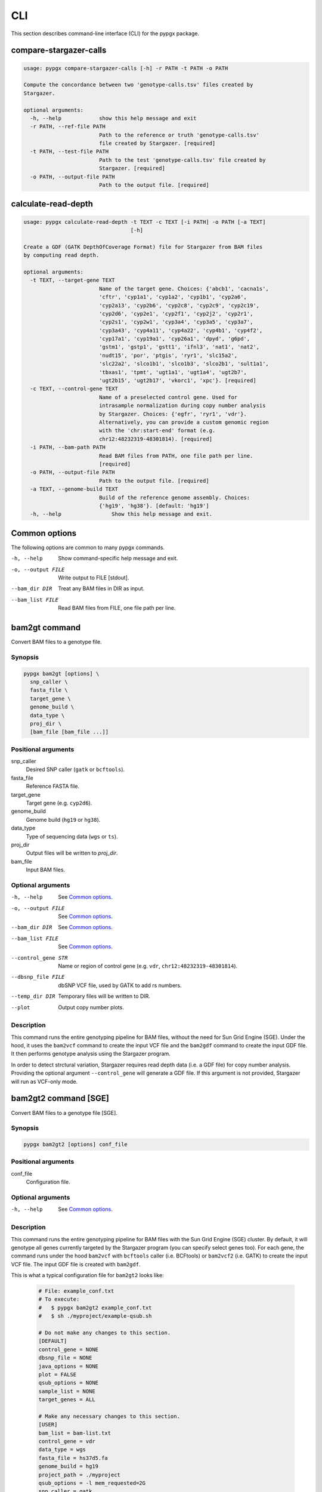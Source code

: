 CLI
***

This section describes command-line interface (CLI) for the pypgx package.

compare-stargazer-calls
=======================

.. code-block:: console

    usage: pypgx compare-stargazer-calls [-h] -r PATH -t PATH -o PATH

    Compute the concordance between two 'genotype-calls.tsv' files created by
    Stargazer.

    optional arguments:
      -h, --help            show this help message and exit
      -r PATH, --ref-file PATH
                            Path to the reference or truth 'genotype-calls.tsv'
                            file created by Stargazer. [required]
      -t PATH, --test-file PATH
                            Path to the test 'genotype-calls.tsv' file created by
                            Stargazer. [required]
      -o PATH, --output-file PATH
                            Path to the output file. [required]

calculate-read-depth
====================

.. code-block:: console

    usage: pypgx calculate-read-depth -t TEXT -c TEXT [-i PATH] -o PATH [-a TEXT]
                                      [-h]

    Create a GDF (GATK DepthOfCoverage Format) file for Stargazer from BAM files
    by computing read depth.

    optional arguments:
      -t TEXT, --target-gene TEXT
                            Name of the target gene. Choices: {'abcb1', 'cacna1s',
                            'cftr', 'cyp1a1', 'cyp1a2', 'cyp1b1', 'cyp2a6',
                            'cyp2a13', 'cyp2b6', 'cyp2c8', 'cyp2c9', 'cyp2c19',
                            'cyp2d6', 'cyp2e1', 'cyp2f1', 'cyp2j2', 'cyp2r1',
                            'cyp2s1', 'cyp2w1', 'cyp3a4', 'cyp3a5', 'cyp3a7',
                            'cyp3a43', 'cyp4a11', 'cyp4a22', 'cyp4b1', 'cyp4f2',
                            'cyp17a1', 'cyp19a1', 'cyp26a1', 'dpyd', 'g6pd',
                            'gstm1', 'gstp1', 'gstt1', 'ifnl3', 'nat1', 'nat2',
                            'nudt15', 'por', 'ptgis', 'ryr1', 'slc15a2',
                            'slc22a2', 'slco1b1', 'slco1b3', 'slco2b1', 'sult1a1',
                            'tbxas1', 'tpmt', 'ugt1a1', 'ugt1a4', 'ugt2b7',
                            'ugt2b15', 'ugt2b17', 'vkorc1', 'xpc'}. [required]
      -c TEXT, --control-gene TEXT
                            Name of a preselected control gene. Used for
                            intrasample normalization during copy number analysis
                            by Stargazer. Choices: {'egfr', 'ryr1', 'vdr'}.
                            Alternatively, you can provide a custom genomic region
                            with the 'chr:start-end' format (e.g.
                            chr12:48232319-48301814). [required]
      -i PATH, --bam-path PATH
                            Read BAM files from PATH, one file path per line.
                            [required]
      -o PATH, --output-file PATH
                            Path to the output file. [required]
      -a TEXT, --genome-build TEXT
                            Build of the reference genome assembly. Choices:
                            {'hg19', 'hg38'}. [default: 'hg19']
      -h, --help                Show this help message and exit.








Common options
==============

The following options are common to many pypgx commands.

-h, --help         Show command-specific help message and exit.
-o, --output FILE  Write output to FILE [stdout].
--bam_dir DIR      Treat any BAM files in DIR as input.
--bam_list FILE    Read BAM files from FILE, one file path per line.

bam2gt command
==============

Convert BAM files to a genotype file.

Synopsis
--------

.. code-block:: console

   pypgx bam2gt [options] \
     snp_caller \
     fasta_file \
     target_gene \
     genome_build \
     data_type \
     proj_dir \
     [bam_file [bam_file ...]]

Positional arguments
--------------------

snp_caller
  Desired SNP caller (``gatk`` or ``bcftools``).
fasta_file
  Reference FASTA file.
target_gene
  Target gene (e.g. ``cyp2d6``).
genome_build
  Genome build (``hg19`` or ``hg38``).
data_type
  Type of sequencing data (``wgs`` or ``ts``).
proj_dir
  Output files will be written to *proj_dir*.
bam_file
  Input BAM files.

Optional arguments
------------------

-h, --help          See `Common options`_.
-o, --output FILE   See `Common options`_.
--bam_dir DIR       See `Common options`_.
--bam_list FILE     See `Common options`_.
--control_gene STR  Name or region of control gene (e.g. ``vdr``, ``chr12:48232319-48301814``).
--dbsnp_file FILE   dbSNP VCF file, used by GATK to add rs numbers.
--temp_dir DIR      Temporary files will be written to DIR.
--plot              Output copy number plots.

Description
-----------

This command runs the entire genotyping pipeline for BAM files,
without the need for Sun Grid Engine (SGE). Under the hood, it
uses the ``bam2vcf`` command to create the input VCF file and
the ``bam2gdf`` command to create the input GDF file. It then
performs genotype analysis using the Stargazer program.

In order to detect strctural variation, Stargazer requires read
depth data (i.e. a GDF file) for copy number analysis. Providing
the optional argument ``--control_gene`` will generate a GDF file.
If this argument is not provided, Stargazer will run as VCF-only mode.

bam2gt2 command [SGE]
=====================

Convert BAM files to a genotype file [SGE].

Synopsis
--------

.. code-block:: console

   pypgx bam2gt2 [options] conf_file

Positional arguments
--------------------

conf_file
  Configuration file.

Optional arguments
------------------

-h, --help  See `Common options`_.

Description
-----------

This command runs the entire genotyping pipeline for BAM files
with the Sun Grid Engine (SGE) cluster. By default, it will genotype
all genes currently targeted by the Stargazer program (you can specify
select genes too). For each gene, the command runs under the hood
``bam2vcf`` with ``bcftools`` caller (i.e. BCFtools) or ``bam2vcf2``
(i.e. GATK) to create the input VCF file. The input GDF file is
created with ``bam2gdf``.

This is what a typical configuration file for ``bam2gt2`` looks like:

    .. code-block:: python

        # File: example_conf.txt
        # To execute:
        #   $ pypgx bam2gt2 example_conf.txt
        #   $ sh ./myproject/example-qsub.sh

        # Do not make any changes to this section.
        [DEFAULT]
        control_gene = NONE
        dbsnp_file = NONE
        java_options = NONE
        plot = FALSE
        qsub_options = NONE
        sample_list = NONE
        target_genes = ALL

        # Make any necessary changes to this section.
        [USER]
        bam_list = bam-list.txt
        control_gene = vdr
        data_type = wgs
        fasta_file = hs37d5.fa
        genome_build = hg19
        project_path = ./myproject
        qsub_options = -l mem_requested=2G
        snp_caller = gatk
        target_genes = cyp2b6, cyp2d6

This table summarizes the configuration parameters specific to ``bam2gt2``:

    .. list-table::
        :widths: 25 75
        :header-rows: 1

        * - Parameter
          - Summary
        * - bam_list
          - List of input BAM files, one file per line.
        * - control_gene
          - Control gene or region.
        * - data_type
          - Data type ('wgs' or 'ts').
        * - dbsnp_file
          - dbSNP VCF file.
        * - fasta_file
          - Reference FASTA file.
        * - genome_build
          - Genome build ('hg19' or 'hg38').
        * - java_options
          - Java-specific arguments for GATK (e.g. ‘-Xmx4G’).
        * - plot
          - Output copy number plots.
        * - project_path
          - Output project directory.
        * - qsub_options
          - Options for qsub command (e.g. '-l mem_requested=2G').
        * - sample_list
          - List of samples used for inter-sample normalization
            (e.g. 'gstt1, sample1, sample2 | ugt2b17, sample3').
        * - snp_caller
          - SNP caller (‘gatk’ or ‘bcftools’).
        * - target_genes
          - Names of target genes (e.g. 'cyp2d6').

bam2vcf command
===============

Convert BAM files to a VCF file.

Synopsis
--------

.. code-block:: console

   pypgx bam2vcf [options] \
     snp_caller \
     fasta_file \
     target_gene \
     output_file \
     genome_build \
     [bam_file [bam_file ...]]

Positional arguments
--------------------

snp_caller
  Desired SNP caller (``gatk`` or ``bcftools``).
fasta_file
  Reference FASTA file.
target_gene
  Name or region of target gene (e.g. ``cyp2d6``, ``chr22:42512500-42551883``).
output_file
  VCF data will be written to *output_file*.
genome_build
  Genome build (``hg19`` or ``hg38``).
bam_file
  Input BAM files.

Optional arguments
------------------

-h, --help          See `Common options`_.
--bam_dir DIR       See `Common options`_.
--bam_list FILE     See `Common options`_.
--dbsnp_file FILE   dbSNP VCF file, used by GATK to add rs numbers.
--java_options STR  Java-specific arguments for GATK (e.g. ``-Xmx4G``).
--temp_dir DIR      Temporary files will be written DIR.

Description
-----------

This command creates a single- or multi-sample VCF file from one or
more input BAM files. The output VCF file will only contain variants
within the target gene or region. The command is essentially a wrapper
for the Genome Analysis Toolkit (GATK) and the BCFtools program with
pre-specified parameters. This means the called variants will be
already normalized and filtered, ready for the downstream genotype
analysis by the Stargazer program.

bam2vcf2 command [SGE]
======================

Convert BAM files to a VCF file [SGE]

Synopsis
--------

.. code-block:: console

   pypgx bam2vcf2 [options] conf_file

Positional arguments
--------------------

conf_file
  Configuration file.

Optional arguments
------------------

-h, --help  See `Common options`_.

Description
-----------

This command outputs a single- or multi-sample VCF file from one or
more input BAM files. The output VCF file will only contain variants
within the target gene or region. This command is essentially a
wrapper with pre-specified parameters for the Genome Analysis Toolkit
(GATK). It also uses Sun Grid Engine (SGE) for parallelism to make
GATK run faster.

This is what a typical configuration file for ``bam2vcf2`` looks like:

    .. code-block:: python

        # File: example_conf.txt
        # To execute:
        #   $ pypgx bam2vcf2 example_conf.txt
        #   $ sh ./myproject/example-qsub.sh

        # Do not make any changes to this section.
        [DEFAULT]
        conda_env = NONE
        dbsnp_file = NONE
        java_options = NONE
        qsub_options = NONE

        # Make any necessary changes to this section.
        [USER]
        bam_list = bam-list.txt
        conda_env = env_name
        dbsnp_file = dbsnp.vcf
        fasta_file = reference.fa
        genome_build = hg19
        java_options = -Xmx4G
        project_path = ./myproject
        qsub_options = -l mem_requested=4G
        target_gene = cyp2d6

This table summarizes the configuration parameters specific to ``bam2vcf2``:

    .. list-table::
       :widths: 25 75
       :header-rows: 1

       * - Parameter
         - Summary
       * - bam_list
         - List of input BAM files, one file per line.
       * - conda_env
         - Name of conda environment to be activated.
       * - dbsnp_file
         - dbSNP VCF file.
       * - fasta_file
         - Reference FASTA file.
       * - genome_build
         - Genome build ('hg19' or 'hg38').
       * - java_options
         - Java-specific arguments for GATK (e.g. ‘-Xmx4G’).
       * - project_path
         - Output project directory.
       * - qsub_options
         - Options for qsub command (e.g. '-l mem_requested=2G').
       * - target_gene
         - Name of target gene (e.g. 'cyp2d6').
           Also accepts a BED file.

gt2html command
===============

Convert a genotype file to an HTML report.

Synopsis
--------

.. code-block:: console

   pypgx gt2html [options] gt_file

Positional arguments
--------------------

gt_file
  Genotype file from Stargazer (i.e. ``genotype.txt``).

Optional arguments
------------------

-h, --help         See `Common options`_.
-o, --output FILE  See `Common options`_.

Description
-----------

This command creates HTML report using Stargazer data.

bam2html command [SGE]
======================

Convert a BAM file to an HTML report [SGE].

Synopsis
--------

.. code-block:: console

   pypgx bam2html [options] conf_file

Positional arguments
--------------------

conf_file
  Configuration file.

Optional arguments
------------------

-h, --help  see `Common options`_.

Description
-----------

This command runs the per-sample genotyping pipeline by submitting
jobs to the Sun Grid Engine (SGE) cluster. This essentially deploys
the ``genotype`` command to multiple genes in parallel. After genotype
analysis is complete, it will merge the genotype results and then
generate a HTML report using the ``gt2html`` command.

This is what a typical configuration file for ``sges`` looks like:

    .. code-block:: python

        # File: example_conf.txt
        # To execute:
        #   $ pypgx sges example_conf.txt
        #   $ sh ./myproject/example-qsub.sh

        # Do not make any changes to this section.
        [DEFAULT]
        target_genes = ALL
        control_gene = NONE
        plot = FALSE
        qsub_options = NONE

        # Make any necessary changes to this section.
        [USER]
        snp_caller = gatk
        fasta_file = reference.fa
        project_path = ./myproject
        genome_build = hg19
        data_type = wgs
        bam_file = in.bam
        qsub_options = -l mem_requested=2G
        target_genes = cyp2b6, cyp2d6
        control_gene = vdr

This table summarizes the configuration parameters specific to ``sges``:

    .. list-table::
       :widths: 25 75
       :header-rows: 1

       * - Parameter
         - Summary
       * - bam_file
         - BAM file.
       * - control_gene
         - Name or region of control gene
           (e.g. 'vdr', 'chr12:48232319-48301814').
       * - data_type
         - Data type ('wgs' or 'ts').
       * - fasta_file
         - Reference FASTA file.
       * - genome_build
         - Genome build ('hg19' or 'hg38').
       * - plot
         - Output copy number plots.
       * - project_path
         - Output project directory.
       * - qsub_options
         - Options for qsub command (e.g. '-l mem_requested=2G').
       * - target_genes
         - Names of target genes (e.g. 'cyp2d6').

fq2bam command [SGE]
====================

Convert FASTQ files to BAM files [SGE].

Synopsis
--------

.. code-block:: console

   pypgx fq2bam [options] conf_file

Positional arguments
--------------------

conf_file
  Configuration file.

Optional arguments
------------------

-h, --help  see `Common options`_.

Description
-----------

This command creates BAM file(s) from FASTQ file(s).

This is what a typical configuration file for ``fq2bam`` looks like:

    .. code-block:: python

        # File: example_conf.txt
        # Do not make any changes to this section.
        [DEFAULT]
        platform = illumina
        qsub_options1 = NONE
        qsub_options2 = NONE
        read_length = 150
        threads = 1

        # Make any necessary changes to this section.
        [USER]
        bed_file = in.bed
        fasta_file = reference.fa
        library = awesome_experiment
        manifest_file = manifest.txt
        project_path = /path/to/project/
        qsub_options1 = -V -q biall.q -S /bin/bash -pe pePAC 15
        qsub_options2 = -V -q biall.q -S /bin/bash
        threads = 15
        vcf_files = in1.vcf, in2.vcf, in3.vcf

This table summarizes the configuration parameters specific to ``fq2bam``:

    .. list-table::
        :widths: 25 75
        :header-rows: 1

        * - Parameter
          - Summary
        * - bed_file
          - BED file.
        * - fasta_file
          - Reference FASTA file.
        * - library
          - Sequencing library name.
        * - manifest_file
          - Manifest file.
        * - platform
          - Sequencing platform.
        * - project_path
          - Output project directory.
        * - qsub_options1
          - Options for the first qsub command. Recommended to set a parallel environment.
        * - qsub_options2
          - Options for the second qsub command.
        * - read_length
          - Sequence read length.
        * - threads
          - Number of threads.
        * - vcf_files
          - Reference VCF files used for base quality score recalibration.

bam2bam command [SGE]
=====================

Realign BAM files to another reference genome [SGE].

Synopsis
--------

.. code-block:: console

   pypgx bam2bam [options] conf_file

Positional arguments
--------------------

conf_file
  Configuration file.

Optional arguments
------------------

-h, --help  see `Common options`_.

Description
-----------

This command realign BAM files to another reference genome using SGE.

This is what a typical configuration file for ``bam2bam`` looks like:

    .. code-block:: python

        # File: example_conf.txt
        # Do not make any changes to this section.
        [DEFAULT]
        java_heap = -Xmx2g
        platform = illumina
        qsub_options1 = NONE
        qsub_options2 = NONE
        threads = 1

        # Make any necessary changes to this section.
        [USER]
        fasta_file = reference.fa
        gatk_tool = GenomeAnalysisTK.jar
        library = awesome_experiment
        manifest_file = manifest.txt
        picard_tool = picard.jar
        project_path = /path/to/project/
        qsub_options1 = -q nick-grad.q -l mem_requested=2G -pe serial 1
        qsub_options2 = -q nick-grad.q -l mem_requested=2G
        vcf_files = in1.vcf, in2.vcf, in3.vcf

This table summarizes the configuration parameters specific to ``bam2bam``:

    .. list-table::
        :widths: 25 75
        :header-rows: 1

        * - Parameter
          - Summary
        * - fasta_file
          - Reference FASTA file.
        * - gatk_tool
          - GATK program.
        * - java_heap
          - Java heap size.
        * - library
          - Sequencing library name.
        * - manifest_file
          - Manifest file.
        * - picard_tool
          - Picard program.
        * - platform
          - Sequencing platform.
        * - project_path
          - Output project directory.
        * - qsub_options1
          - Options for the first qsub command. Recommended to set a parallel environment.
        * - qsub_options2
          - Options for the second qsub command.
        * - threads
          - Number of threads.
        * - vcf_files
          - Reference VCF files used for base quality score recalibration.

pgkb command
============

Extract CPIC guidelines using PharmGKB API.

Synopsis
--------

.. code-block:: console

   pypgx pgkb [options]

Positional arguments
--------------------

None.

Optional arguments
------------------

-h, --help         See `Common options`_.
-o, --output FILE  See `Common options`_.
--test_mode        Only extract first three guidelines for testing.

Description
-----------

This command extracts CPIC recommendations for prescription drugs using
PharmGKB API.

summary command
===============

Create summary file using Stargazer data.

Synopsis
--------

.. code-block:: console

   pypgx summary [options] gt_file

Positional arguments
--------------------

gt_file
  Genotype file from Stargazer (``genotype.txt``).

Optional arguments
------------------

-h, --help         See `Common options`_.
-o, --output FILE  See `Common options`_.

Description
-----------

This command creates summary file using Stargazer data.

meta command
============

Create meta file from summary files.

Synopsis
--------

.. code-block:: console

   pypgx meta [options] summary_file [summary_file ...]

Positional arguments
--------------------

summary_file
  Summary file from the ``summary`` command.

Optional arguments
------------------

-h, --help         See `Common options`_.
-o, --output FILE  See `Common options`_.

Description
-----------

This command creates meta comparison file from summary files.

compare command
===============

Compare genotype files.

Synopsis
--------

.. code-block:: console

   pypgx compare [options] gt_file [gt_file ...]

Positional arguments
--------------------

gt_file
  Genotype file from Stargazer (``genotype.txt``).

Optional arguments
------------------

-h, --help         See `Common options`_.
-o, --output FILE  See `Common options`_.

Description
-----------

This command can compare multiple genotype files at once.

peek command
============

Find all possible star alleles from VCF file.

Synopsis
--------

.. code-block:: console

   pypgx peek [options] vcf_file

Positional arguments
--------------------

vcf_file
  Stargazer VCF file (``finalized.vcf``).

Optional arguments
------------------

-h, --help         See `Common options`_.
-o, --output FILE  See `Common options`_.

Description
-----------

This command returns summary of the status of all possibile star alleles
that can be called from the VCF file.

viewsnp command
===============

View SNP data for pairs of sample/star allele.

Synopsis
--------

.. code-block:: console

   pypgx viewsnp [options] vcf_file query [query ...]

Positional arguments
--------------------

vcf_file
  Stargazer VCF file (``finalized.vcf``).
query [query ...]
  Pair of sample and star allele separated by ``/`` (e.g. ``SAMPLE1/*4``).

Optional arguments
------------------

-h, --help         See `Common options`_.
-o, --output FILE  See `Common options`_.

Description
-----------

This command shows the SNP data for given pairs of a sample and a star
allele. It's designed to be used after running Stargazer.

Here's a complete example with real NGS data.

.. code-block:: python

   # Install Stargazer.
   python -m pip install git+https://github.com/sbslee/stargazer

   # Download example data.
   git clone https://github.com/sbslee/stargazer
   cd stargazer/example

   # Run Stargazer as in:
   # https://stargazer.readthedocs.io/en/latest/tutorial.html#example-1.
   stargazer \
     wgs \
     hg19 \
     cyp2d6 \
     getrm-cyp2d6-vdr.joint.filtered.vcf \
     ./ex1-getrm-cyp2d6-vdr \
     --gdf getrm-cyp2d6-vdr.gdf \
     --cg vdr

   # Run viewsnp.
   pypgx viewsnp \
     ex1-getrm-cyp2d6-vdr/finalized.vcf \
     316ab006177d41b484982d7fa4d851ad/*21 \
     2c9f234af49b4f6a970d8ddef07358e5/*4

The output will look like this::

    <sample=316ab006177d41b484982d7fa4d851ad,star=*21>
    hg19_pos	wt_allele	var_allele	hg19_allele	type	so	impact	effect	hap1_allele	hap2_allele	gt	hap1_ad	hap2_ad	hap1_af	hap2_af
    42522613	C	G	G	tag	missense_variant	low_impact	S486T	C	G	0|1	19	10	0.66	0.34
    42523409	T	G	G	tag	intron_variant	low_impact	no_effect	T	G	0|1	19	23	0.45	0.55
    42523943	G	A	A	tag	missense_variant	low_impact	R296C	G	A	0|1	21	15	0.58	0.42
    42524213	C	CG	C	core	frameshift_variant	high_impact	frameshift	C	CG	0|1	14	12	0.54	0.46
    42525132	C	G	G	tag	synonymous_variant	low_impact	V136#	C	G	0|1	18	28	0.39	0.61
    42526580	C	G	G	tag	intron_variant	low_impact	no_effect	C	G	0|1	22	23	0.49	0.51
    42528382	G	C	C	tag	upstream_gene_variant	low_impact	no_effect	G	C	0|1	14	14	0.50	0.50
    <sample=2c9f234af49b4f6a970d8ddef07358e5,star=*4>
    hg19_pos	wt_allele	var_allele	hg19_allele	type	so	impact	effect	hap1_allele	hap2_allele	gt	hap1_ad	hap2_ad	hap1_af	hap2_af
    42524947	C	T	C	core	splice_acceptor_variant	high_impact	splicing_defect	T	C	1|0	14	23	0.38	0.62
    42526694	G	A	G	tag	missense_variant	high_impact	P34S	A	G	1|0	26	16	0.62	0.38

compvcf command
===============

Calculate the concordance between two VCF files.

Synopsis
--------

.. code-block:: console

   pypgx compvcf [options] \
     truth_file \
     test_file \
     sample_map

Positional arguments
--------------------

truth_file
  Truth VCF file.
test_file
  Test VCF file.
sample_map
  Tab-delimited text file with two columns representing the truth and test sample names.

Optional arguments
------------------

-h, --help         See `Common options`_.
-o, --output FILE  See `Common options`_.

Description
-----------

This command calculates the concordance between genotype data (e.g. ``0/1``)
of one samples in each of the VCF files, one being considered the truth and
the other being the test. The concordance is broken into separate results
sections for SNP and Indel. Summary and detailed statistics are reported.

Please note that the comparison is restricted to sites that are biallelic and
have no missing genotypes (e.g. ``./.``).

This table summarizes the column headers of the output.

.. list-table::
   :widths: 30 70
   :header-rows: 1

   * - Header
     - Summary
   * - name1
     - Truth sample name.
   * - name2
     - Test sample name.
   * - snv_tn
     - Number of true negatives for SNV.
   * - snv_tp
     - Number of true positives for SNV.
   * - snv_fn
     - Number of false negatives for SNV.
   * - snv_fp
     - Number of false positives for SNV.
   * - snv_tpr
     - True positive rate for SNV.
   * - snv_tnr
     - True negative rate for SNV.
   * - snv_con
     - Accuracy for SNV.
   * - indel_tn
     - Number of true negatives for Indel.
   * - indel_tp
     - Number of true positives for Indel.
   * - indel_fn
     - Number of false negatives for Indel.
   * - indel_fp
     - Number of false positives for Indel.
   * - indel_tpr
     - True positive rate for Indel.
   * - indel_tnr
     - True negative rate for Indel.
   * - indel_con
     - Accuracy for Indel.
   * - all_tn
     - Number of true negatives for SNV+Indel.
   * - all_tp
     - Number of true positives for SNV+Indel.
   * - all_fn
     - Number of false negatives for SNV+Indel.
   * - all_fp
     - Number of false positives for SNV+Indel.
   * - all_tpr
     - True positive rate for SNV+Indel.
   * - all_tnr
     - True negative rate for SNV+Indel.
   * - all_con
     - Accuracy for SNV+Indel.

unicov command
==============

Compute the uniformity of sequencing coverage.

Synopsis
--------

.. code-block:: console

   pypgx unicov [options] bed_file [bam_file [bam_file ...]]

Positional arguments
--------------------

bed_file
  BED file.
bam_file
  Input BAM files.

Optional arguments
------------------

-h, --help         See `Common options`_.
-o, --output FILE  See `Common options`_.
--bam_dir DIR      See `Common options`_.
--bam_list FILE    See `Common options`_.

Description
-----------

This command evaluates the uniformity of sequencing coverage by computing
% of base pairs that were sequenced at various coverages. Only regions
specified in the BED file are computed.

